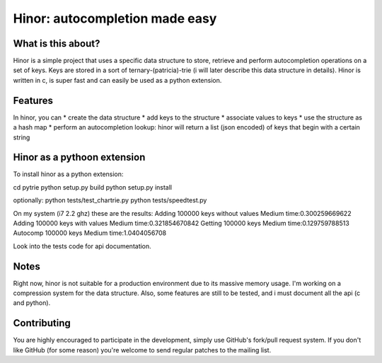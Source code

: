 ==========================================
 Hinor: autocompletion made easy
==========================================

What is this about?
===================
Hinor is a simple project that uses a specific data structure to store, retrieve and perform autocompletion operations on a set of keys.
Keys are stored in a sort of ternary-(patricia)-trie (i will later describe this data structure in details). Hinor is written in c, is super fast and can easily be used as a python extension.


Features
========

In hinor, you can 
* create the data structure
* add keys to the structure
* associate values to keys
* use the structure as a hash map
* perform an autocompletion lookup: hinor will return a list (json encoded) of keys that begin with a certain string

Hinor as a pythoon extension
============================
To install hinor as a python extension:

cd pytrie
python setup.py build
python setup.py install

optionally:
python tests/test_chartrie.py
python tests/speedtest.py

On my system (i7 2.2 ghz) these are the results:
Adding 100000 keys without values
Medium time:0.300259669622
Adding 100000 keys with values
Medium time:0.321854670842
Getting 100000 keys
Medium time:0.129759788513
Autocomp 100000 keys
Medium time:1.0404056708

Look into the tests code for api documentation.

Notes
===========
Right now, hinor is not suitable for a production environment due to its massive memory usage. I'm working on a compression system for the data structure. Also, some features are still to be tested, and i must document all the api (c and python).


Contributing
============
You are highly encouraged to participate in the development, simply use
GitHub's fork/pull request system.
If you don't like GitHub (for some reason) you're welcome
to send regular patches to the mailing list.
